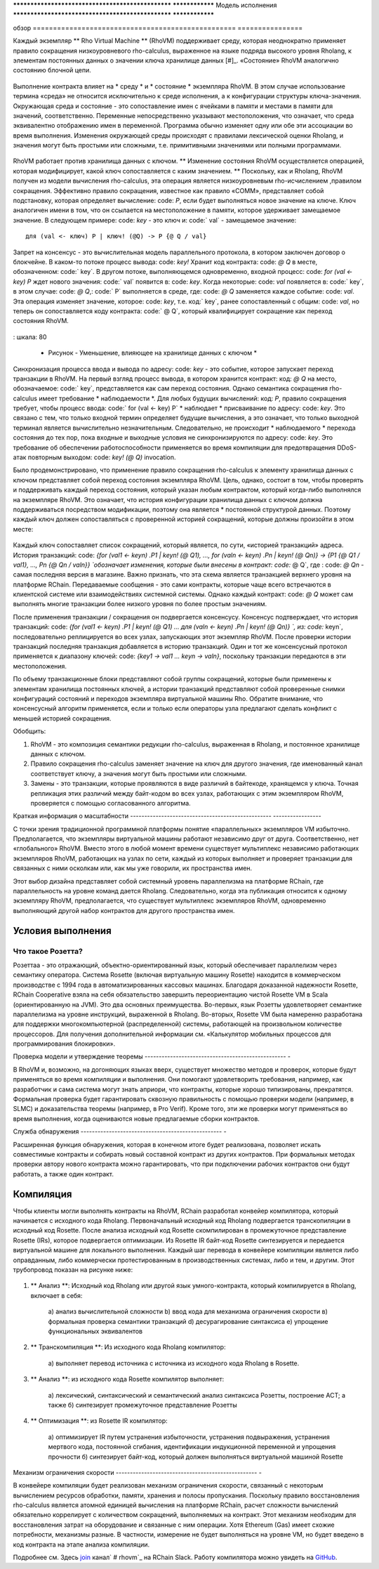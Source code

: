 .. _rhovm:

************************************************** ****************
Модель исполнения
************************************************** ****************

обзор
================================================== ================

Каждый экземпляр ** Rho Virtual Machine ** (RhoVM) поддерживает среду, которая неоднократно применяет правило сокращения низкоуровневого rho-calculus, выраженное на языке подряда высокого уровня Rholang, к элементам постоянных данных о значении ключа хранилище данных  [#]_. «Состояние» RhoVM аналогично состоянию блочной цепи.


.. figure :: ../img/execution_storage.png
    : ширина: 965
    : шкала: 50
    : align: center
    
    * Рисунок - RhoVM в качестве резервного хранилища ключей и выполнения движка *

Выполнение контракта влияет на * среду * и * состояние * экземпляра RhoVM. В этом случае использование термина «среда» не относится исключительно к среде исполнения, а к конфигурации структуры ключа-значения. Окружающая среда и состояние - это сопоставление имен с ячейками в памяти и местами в памяти для значений, соответственно. Переменные непосредственно указывают местоположения, что означает, что среда эквивалентно отображению имен в переменной. Программа обычно изменяет одну или обе эти ассоциации во время выполнения. Изменения окружающей среды происходят с правилами лексической оценки Rholang, и значения могут быть простыми или сложными, т.е. примитивными значениями или полными программами.



.. figure :: ../img/bindings_diagram.png
    : align: center
    : шкала: 40
    : ширина: 1017
    
    * Рисунок - Двухэтапное связывание от имен до значений *

RhoVM работает против хранилища данных с ключом. ** Изменение состояния RhoVM осуществляется операцией, которая модифицирует, какой ключ сопоставляется с каким значением. ** Поскольку, как и Rholang, RhoVM получен из модели вычисления rho-calculus, эта операция является низкоуровневым rho-исчислением ,правилом сокращения. Эффективно правило сокращения, известное как правило «COMM», представляет собой подстановку, которая определяет вычисление: code: `P`, если будет выполняться новое значение на ключе. Ключ аналогичен имени в том, что он ссылается на местоположение в памяти, которое удерживает замещаемое значение. В следующем примере: code: `key` - это ключ и: code:` val` - замещаемое значение:



::


    для (val <- ключ) P | ключ! (@Q) -> P {@ Q / val}

Запрет на консенсус - это вычислительная модель параллельного протокола, в котором заключен договор о блокчейне. В каком-то потоке процесс вывода: code: `key!` Хранит код контракта: code: `@ Q` в месте, обозначенном: code:` key`. В другом потоке, выполняющемся одновременно, входной процесс: code: `for (val <- key) P` ждет нового значения: code:` val` появится в: code: `key`. Когда некоторые: code: `val` появляется в: code:` key`, в этом случае: code: `@ Q`,: code:` P` выполняется в среде, где: code: `@ Q` заменяется каждое событие: code: `val`. Эта операция изменяет значение, которое: code: `key`, т.е. код:` key`, ранее сопоставленный с общим: code: `val`, но теперь он сопоставляется коду контракта: code:` @ Q`, который квалифицирует сокращение как переход состояния RhoVM.



.. figure :: ../img/io_binding.png
    : align: center
    : ширина: 1650
: шкала: 80
    
    * Рисунок - Уменьшение, влияющее на хранилище данных с ключом *

Синхронизация процесса ввода и вывода по адресу: code: `key` - это событие, которое запускает переход транзакции в RhoVM. На первый взгляд процесс вывода, в котором хранится контракт: код: `@ Q` на место, обозначаемое: code:` key`, представляется как сам переход состояния. Однако семантика сокращения rho-calculus имеет требование * наблюдаемости *. Для любых будущих вычислений: код: `P`, правило сокращения требует, чтобы процесс ввода: code:` for (val <- key) P` * наблюдает * присваивание по адресу: code: `key`. Это связано с тем, что только входной термин определяет будущие вычисления, а это означает, что только выходной терминал является вычислительно незначительным. Следовательно, не происходит * наблюдаемого * перехода состояния до тех пор, пока входные и выходные условия не синхронизируются по адресу: code: `key`. Это требование об обеспечении работоспособности применяется во время компиляции для предотвращения DDoS-атак повторным выходом: code: `key! (@ Q)` invocation.

Было продемонстрировано, что применение правило сокращения rho-calculus к элементу  хранилища данных с ключом представляет собой переход состояния экземпляра RhoVM. Цель, однако, состоит в том, чтобы проверять и поддерживать каждый переход состояния, который указан любым контрактом, который когда-либо выполнялся на экземпляре RhoVM. Это означает, что история конфигурации хранилища данных с ключом должна поддерживаться посредством модификации, поэтому она является * постоянной структурой данных. Поэтому каждый ключ должен сопоставляться с проверенной историей сокращений, которые должны произойти в этом месте:


.. figure :: ../img/transaction_history.png
    : align: center
    : ширина: 2175
    : шкала: 30
    
    * Рисунок - Уменьшение / история транзакций местоположения в памяти *

Каждый ключ сопоставляет список сокращений, который является, по сути, «историей транзакций» адреса. История транзакций: code: `{for (val1 <- keyn) .P1 | keyn! (@ Q1), ..., for (valn <- keyn) .Pn | keyn! (@ Qn)} -> {P1 {@ Q1 / val1}, ..., Pn {@ Qn / valn}} `обозначает изменения, которые были внесены в контракт: code:` @ Q`, где : code: `@ Qn` - самая последняя версия в магазине. Важно признать, что эта схема является транзакцией верхнего уровня на платформе RChain. Передаваемые сообщения - это сами контракты, которые чаще всего встречаются в клиентской системе или взаимодействиях системной системы. Однако каждый контракт: code: `@ Q` может сам выполнять многие транзакции более низкого уровня по более простым значениям.

После применения транзакции / сокращения он подвергается консенсусу. Консенсус подтверждает, что история транзакций: code: `{for (val1 <- keyn) .P1 | keyn! (@ Q1) ... для (valn <- keyn) .Pn | keyn! (@ Qn)} `, из: code:` keyn`, последовательно реплицируется во всех узлах, запускающих этот экземпляр RhoVM. После проверки истории транзакций последняя транзакция добавляется в историю транзакций. Один и тот же консенсусный протокол применяется к диапазону ключей: code: `{key1 -> val1 ... keyn -> valn}`, поскольку транзакции передаются в эти местоположения.

По объему транзакционные блоки представляют собой группы сокращений, которые были применены к элементам хранилища постоянных ключей, а истории транзакций представляют собой проверенные снимки конфигураций состояний и переходов экземпляра виртуальной машины Rho. Обратите внимание, что консенсусный алгоритм применяется, если и только если операторы узла предлагают сделать конфликт с меньшей историей сокращения.

Обобщить:

1. RhoVM - это композиция семантики редукции rho-calculus, выраженная в Rholang, и постоянное хранилище данных с ключом.
2. Правило сокращения rho-calculus заменяет значение на ключ для другого значения, где именованный канал соответствует ключу, а значения могут быть простыми или сложными.
3. Замены - это транзакции, которые проявляются в виде различий в байтекоде, хранящемся у ключа. Точная репликация этих различий между байт-кодом во всех узлах, работающих с этим экземпляром RhoVM, проверяется с помощью согласованного алгоритма.

.. [#]. «Окружающая среда» RhoVM будет позже представлена как «Rosette VM». Выбор использования Rosette VM зависел от двух факторов. Во-первых, система Розетта находится в коммерческом производстве более 20 лет. Во-вторых, модель памяти Rosette VM, модель вычислений и системы времени исполнения обеспечивают поддержку параллелизма, который требует RhoVM. RChain пообещал провести модернизированную повторную реализацию Rosette VM в Scala, чтобы служить исходной средой исполнения RhoVM.

Краткая информация о масштабности
-------------------------------------------------- -----------------

С точки зрения традиционной программной платформы понятие «параллельных» экземпляров VM избыточно. Предполагается, что экземпляры виртуальной машины работают независимо друг от друга. Соответственно, нет «глобального» RhoVM. Вместо этого в любой момент времени существует мультиплекс независимо работающих экземпляров RhoVM, работающих на узлах по сети, каждый из которых выполняет и проверяет транзакции для связанных с ними осколкам или, как мы уже говорили, их пространства имен.

Этот выбор дизайна представляет собой системный уровень параллелизма на платформе RChain, где параллельность на уровне команд дается Rholang. Следовательно, когда эта публикация относится к одному экземпляру RhoVM, предполагается, что существует мультиплекс экземпляров RhoVM, одновременно выполняющий другой набор контрактов для другого пространства имен.

Условия выполнения
================================================

Что такое Розетта?
------------------------------------------------

Розеттаа - это отражающий, объектно-ориентированный язык, который обеспечивает параллелизм через семантику оператора. Система Rosette (включая виртуальную машину Rosette) находится в коммерческом производстве с 1994 года в автоматизированных кассовых машинах. Благодаря доказанной надежности Rosette, RChain Cooperative взяла на себя обязательство завершить переориентацию чистой  Rosette VM в Scala (ориентированную на JVM). Это два основных преимущества. Во-первых, язык Розетты удовлетворяет семантике параллелизма на уровне инструкций, выраженной в Rholang. Во-вторых, Rosette VM была намеренно разработана для поддержки многокомпьютерной (распределенной) системы, работающей на произвольном количестве процессоров. Для получения дополнительной информации см. «Калькулятор мобильных процессов для программирования блокировки».

.. _Мобильные вычисления процесса для программирования блочной цепи: http://mobile-process-calculi-for-programming-the-new-blockchain.readthedocs.io/en/latest/

Проверка модели и утверждение теоремы
-------------------------------------------------- -

В RhoVM и, возможно, на догоняющих языках вверх, существует множество методов и проверок, которые будут применяться во время компиляции и  выполнения. Они помогают удовлетворить требования, например, как разработчик и сама система могут знать априори, что контракты, которые хорошо типизированы, прекратятся. Формальная проверка будет гарантировать сквозную правильность с помощью проверки модели (например, в SLMC) и доказательства теоремы (например, в Pro Verif). Кроме того, эти же проверки могут применяться во время выполнения, когда оцениваются новые предлагаемые сборки контрактов.

Служба обнаружения
-------------------------------------------------- -

Расширенная функция обнаружения, которая в конечном итоге будет реализована, позволяет искать совместимые контракты и собирать новый составной контракт из других контрактов. При формальных методах проверки автору нового контракта можно гарантировать, что при подключении рабочих контрактов они будут работать, а также один контракт.

Компиляция
================================================

Чтобы клиенты могли выполнять контракты на RhoVM, RChain разработал конвейер компилятора, который начинается с исходного кода Rholang. Первоначальный исходный код Rholang подвергается транскопиляции в исходный код Rosette. После анализа исходный код Rosette скомпилирован в промежуточное представление Rosette (IRs), которое подвергается оптимизации. Из Rosette IR байт-код Rosette синтезируется и передается виртуальной машине для локального выполнения. Каждый шаг перевода в конвейере компиляции является либо оправданным, либо коммерчески протестированным в производственных системах, либо и тем, и другим. Этот трубопровод показан на рисунке ниже:


.. figure :: ../img/compilation_strategy.png
    : ширина: 1109
    : align: center
    : шкала: 40
    
    * Рисунок - стратегия компиляции RChain *

1. ** Анализ **: Исходный код Rholang или другой язык умного-контракта, который компилируется в Rholang, включает в себя:

    а) анализ вычислительной сложности
    b) ввод кода для механизма ограничения скорости
    в) формальная проверка семантики транзакций
    d) десурагирование синтаксиса
    e) упрощение функциональных эквивалентов
2. ** Транскомпиляция **: Из исходного кода Rholang компилятор:

    а) выполняет перевод источника с источника из исходного кода Rholang в Rosette.

3. ** Анализ **: из исходного кода Rosette компилятор выполняет:
  
    а) лексический, синтаксический и семантический анализ синтаксиса Розетты, построение АСТ; а также
    б) синтезирует промежуточное представление Розетты

4. ** Оптимизация **: из Rosette IR компилятор:

    a) оптимизирует IR путем устранения избыточности, устранения подвыражения, устранения мертвого кода, постоянной сгибания, идентификации индукционной переменной и упрощения прочности
    б) синтезирует байт-код, который должен выполняться виртуальной машиной Rosette
    
Механизм ограничения скорости
-------------------------------------------------- -

В конвейере компиляции будет реализован механизм ограничения скорости, связанный с некоторым вычислением ресурсов обработки, памяти, хранения и полосы пропускания. Поскольку правило восстановления rho-calculus является атомной единицей вычисления на платформе RChain, расчет сложности вычислений обязательно коррелирует с количеством сокращений, выполняемых на контракт. Этот механизм необходим для восстановления затрат на оборудование и связанные с ним операции. Хотя Ethereum (Gas) имеет схожие потребности, механизмы разные. В частности, измерение не будет выполняться на уровне VM, но будет введено в код контракта на этапе анализа компиляции.
    
Подробнее см. Здесь `join`_ канал` # rhovm`_ на RChain Slack. Работу компилятора можно увидеть на `GitHub`_.

.. _GitHub: https://github.com/rchain/Rholang/tree/master/src/main/scala/rholang/rosette
.. _ # rhovm: https://ourchain.slack.com/messages/rhovm/
.. _join: http://slack.rchain.coop/


